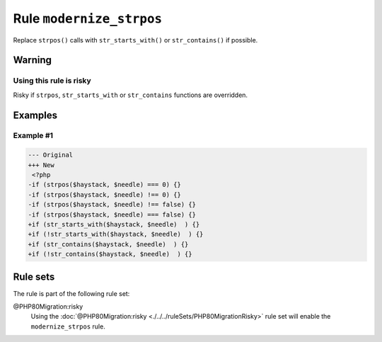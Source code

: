 =========================
Rule ``modernize_strpos``
=========================

Replace ``strpos()`` calls with ``str_starts_with()`` or ``str_contains()`` if
possible.

Warning
-------

Using this rule is risky
~~~~~~~~~~~~~~~~~~~~~~~~

Risky if ``strpos``, ``str_starts_with`` or ``str_contains`` functions are
overridden.

Examples
--------

Example #1
~~~~~~~~~~

.. code-block:: diff

   --- Original
   +++ New
    <?php
   -if (strpos($haystack, $needle) === 0) {}
   -if (strpos($haystack, $needle) !== 0) {}
   -if (strpos($haystack, $needle) !== false) {}
   -if (strpos($haystack, $needle) === false) {}
   +if (str_starts_with($haystack, $needle)  ) {}
   +if (!str_starts_with($haystack, $needle)  ) {}
   +if (str_contains($haystack, $needle)  ) {}
   +if (!str_contains($haystack, $needle)  ) {}

Rule sets
---------

The rule is part of the following rule set:

@PHP80Migration:risky
  Using the :doc:`@PHP80Migration:risky <./../../ruleSets/PHP80MigrationRisky>` rule set will enable the ``modernize_strpos`` rule.
